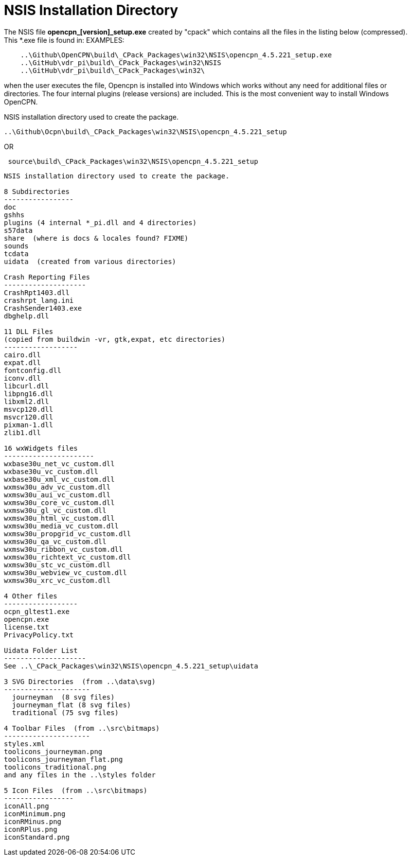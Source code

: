 = NSIS Installation Directory

The NSIS file *opencpn_[version]_setup.exe* created by "cpack" which
contains all the files in the listing below (compressed). This *.exe
file is found in: EXAMPLES:

....
    ..\Github\OpenCPN\build\_CPack_Packages\win32\NSIS\opencpn_4.5.221_setup.exe
    ..\GitHub\vdr_pi\build\_CPack_Packages\win32\NSIS     
    ..\GitHub\vdr_pi\build\_CPack_Packages\win32\     
....

when the user executes the file, Opencpn is installed into Windows which
works without any need for additional files or directories. The four
internal plugins (release versions) are included. This is the most
convenient way to install Windows OpenCPN.

NSIS installation directory used to create the package.

....
..\Github\Ocpn\build\_CPack_Packages\win32\NSIS\opencpn_4.5.221_setup
....

OR

....
 source\build\_CPack_Packages\win32\NSIS\opencpn_4.5.221_setup
....

....
NSIS installation directory used to create the package.

8 Subdirectories
-----------------
doc
gshhs
plugins (4 internal *_pi.dll and 4 directories)
s57data
share  (where is docs & locales found? FIXME)
sounds
tcdata
uidata  (created from various directories)

Crash Reporting Files
--------------------
CrashRpt1403.dll
crashrpt_lang.ini
CrashSender1403.exe
dbghelp.dll

11 DLL Files
(copied from buildwin -vr, gtk,expat, etc directories)
------------------
cairo.dll
expat.dll
fontconfig.dll
iconv.dll
libcurl.dll
libpng16.dll
libxml2.dll
msvcp120.dll
msvcr120.dll
pixman-1.dll
zlib1.dll

16 wxWidgets files
----------------------
wxbase30u_net_vc_custom.dll
wxbase30u_vc_custom.dll
wxbase30u_xml_vc_custom.dll
wxmsw30u_adv_vc_custom.dll
wxmsw30u_aui_vc_custom.dll
wxmsw30u_core_vc_custom.dll
wxmsw30u_gl_vc_custom.dll
wxmsw30u_html_vc_custom.dll
wxmsw30u_media_vc_custom.dll
wxmsw30u_propgrid_vc_custom.dll
wxmsw30u_qa_vc_custom.dll
wxmsw30u_ribbon_vc_custom.dll
wxmsw30u_richtext_vc_custom.dll
wxmsw30u_stc_vc_custom.dll
wxmsw30u_webview_vc_custom.dll
wxmsw30u_xrc_vc_custom.dll

4 Other files
------------------
ocpn_gltest1.exe
opencpn.exe
license.txt
PrivacyPolicy.txt

Uidata Folder List
--------------------
See ..\_CPack_Packages\win32\NSIS\opencpn_4.5.221_setup\uidata

3 SVG Directories  (from ..\data\svg)
---------------------
  journeyman  (8 svg files)
  journeyman_flat (8 svg files)
  traditional (75 svg files)

4 Toolbar Files  (from ..\src\bitmaps)
---------------------
styles.xml
toolicons_journeyman.png
toolicons_journeyman_flat.png
toolicons_traditional.png
and any files in the ..\styles folder

5 Icon Files  (from ..\src\bitmaps)
-----------------
iconAll.png
iconMinimum.png
iconRMinus.png
iconRPlus.png
iconStandard.png
....

